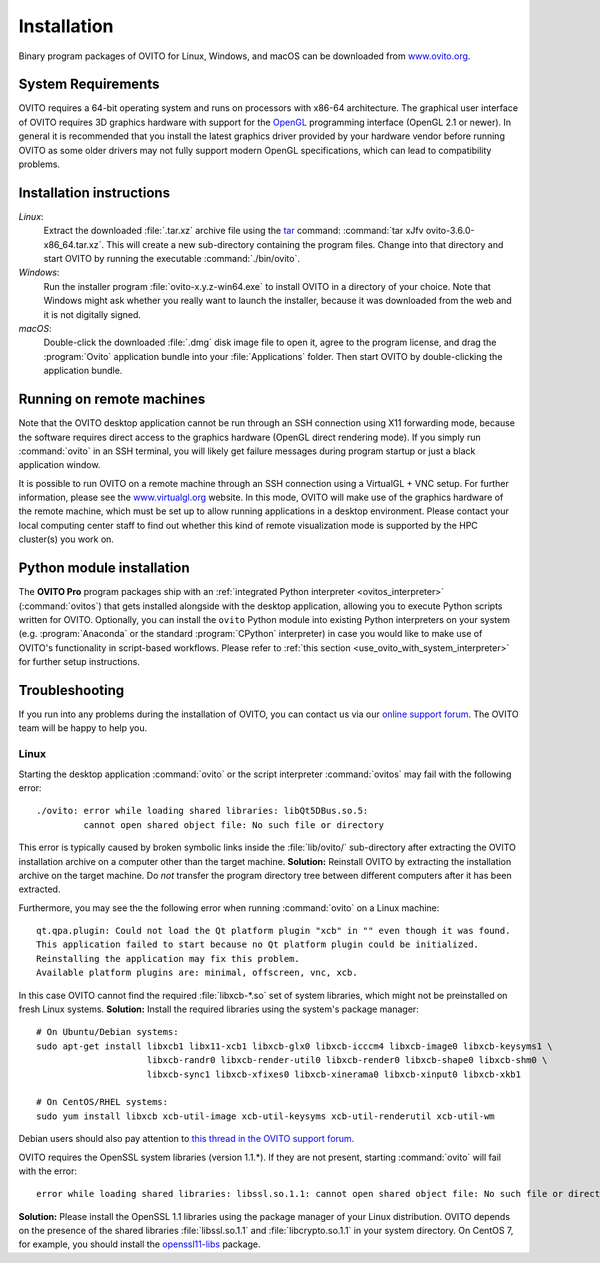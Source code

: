 .. _installation:

============
Installation
============

Binary program packages of OVITO for Linux, Windows, and macOS can be downloaded from `www.ovito.org <https://www.ovito.org/>`_.

.. _installation.requirements:

System Requirements
===================

OVITO requires a 64-bit operating system and runs on processors with x86-64 architecture.
The graphical user interface of OVITO requires 3D graphics hardware with support for the `OpenGL <https://en.wikipedia.org/wiki/OpenGL>`_ programming interface (OpenGL 2.1 or newer). 
In general it is recommended that you install the latest graphics driver provided by your hardware vendor before running OVITO as some older drivers may not fully support modern OpenGL specifications, which can lead to compatibility problems.

.. _installation.instructions:

Installation instructions
=========================

*Linux*:
    Extract the downloaded :file:`.tar.xz` archive file using the `tar <https://www.computerhope.com/unix/utar.htm>`_ command: :command:`tar xJfv ovito-3.6.0-x86_64.tar.xz`.
    This will create a new sub-directory containing the program files.
    Change into that directory and start OVITO by running the executable :command:`./bin/ovito`.

*Windows*:
    Run the installer program :file:`ovito-x.y.z-win64.exe` to install OVITO in a directory of your choice.
    Note that Windows might ask whether you really want to launch the installer, because it was downloaded from the web and it is not digitally signed.

*macOS*:
    Double-click the downloaded :file:`.dmg` disk image file to open it, agree to the program license, and drag the :program:`Ovito` application bundle into your :file:`Applications` folder.
    Then start OVITO by double-clicking the application bundle.

.. _installation.remote:

Running on remote machines
==========================
    
Note that the OVITO desktop application cannot be run through an SSH connection using X11 forwarding mode, because the software requires direct 
access to the graphics hardware (OpenGL direct rendering mode). If you simply run :command:`ovito` in an SSH terminal, you will likely get failure messages 
during program startup or just a black application window. 
  
It is possible to run OVITO on a remote machine through an SSH connection using a VirtualGL + VNC setup.
For further information, please see the `www.virtualgl.org <https://www.virtualgl.org/>`_ website.
In this mode, OVITO will make use of the graphics hardware of the remote machine, which must be set up to allow running
applications in a desktop environment. Please contact your local computing center staff to find out whether 
this kind of remote visualization mode is supported by the HPC cluster(s) you work on. 

Python module installation
==========================

The **OVITO Pro** program packages ship with an :ref:`integrated Python interpreter <ovitos_interpreter>` (:command:`ovitos`) that gets installed alongside with the desktop application,
allowing you to execute Python scripts written for OVITO. 
Optionally, you can install the ``ovito`` Python module into existing Python interpreters on your system  (e.g. :program:`Anaconda` or the standard :program:`CPython` interpreter) in case you would like to make use of 
OVITO's functionality in script-based workflows. Please refer to :ref:`this section <use_ovito_with_system_interpreter>` for further setup instructions.

.. _installation.troubleshooting:

Troubleshooting
===============

If you run into any problems during the installation of OVITO, you can contact us via our `online support forum <https://www.ovito.org/forum/>`_. 
The OVITO team will be happy to help you.

Linux
-----

Starting the desktop application :command:`ovito` or the script interpreter :command:`ovitos` may fail with the following error::

  ./ovito: error while loading shared libraries: libQt5DBus.so.5: 
           cannot open shared object file: No such file or directory

This error is typically caused by broken symbolic links inside the :file:`lib/ovito/` sub-directory after 
extracting the OVITO installation archive on a computer other than the target machine. 
**Solution:** Reinstall OVITO by extracting the installation archive on the target machine. 
Do *not* transfer the program directory tree between different computers after it has been extracted.

Furthermore, you may see the the following error when running :command:`ovito` on a Linux machine::

  qt.qpa.plugin: Could not load the Qt platform plugin "xcb" in "" even though it was found.
  This application failed to start because no Qt platform plugin could be initialized. 
  Reinstalling the application may fix this problem.
  Available platform plugins are: minimal, offscreen, vnc, xcb.

In this case OVITO cannot find the required :file:`libxcb-*.so` set of system libraries, which might not be 
preinstalled on fresh Linux systems. **Solution:** Install the required libraries using the system's package manager::

  # On Ubuntu/Debian systems:
  sudo apt-get install libxcb1 libx11-xcb1 libxcb-glx0 libxcb-icccm4 libxcb-image0 libxcb-keysyms1 \
                       libxcb-randr0 libxcb-render-util0 libxcb-render0 libxcb-shape0 libxcb-shm0 \
                       libxcb-sync1 libxcb-xfixes0 libxcb-xinerama0 libxcb-xinput0 libxcb-xkb1
                   
  # On CentOS/RHEL systems:
  sudo yum install libxcb xcb-util-image xcb-util-keysyms xcb-util-renderutil xcb-util-wm

Debian users should also pay attention to `this thread in the OVITO support forum <https://www.ovito.org/forum/topic/installation-problem/#postid-2272>`__.

OVITO requires the OpenSSL system libraries (version 1.1.*). If they are not present, starting :command:`ovito` will fail with the error::

  error while loading shared libraries: libssl.so.1.1: cannot open shared object file: No such file or directory

**Solution:** Please install the OpenSSL 1.1 libraries using the package manager of your Linux distribution. OVITO depends on the 
presence of the shared libraries :file:`libssl.so.1.1` and :file:`libcrypto.so.1.1` in your system directory. On CentOS 7, for example, 
you should install the `openssl11-libs <https://pkgs.org/search/?q=openssl11-libs>`__ package.